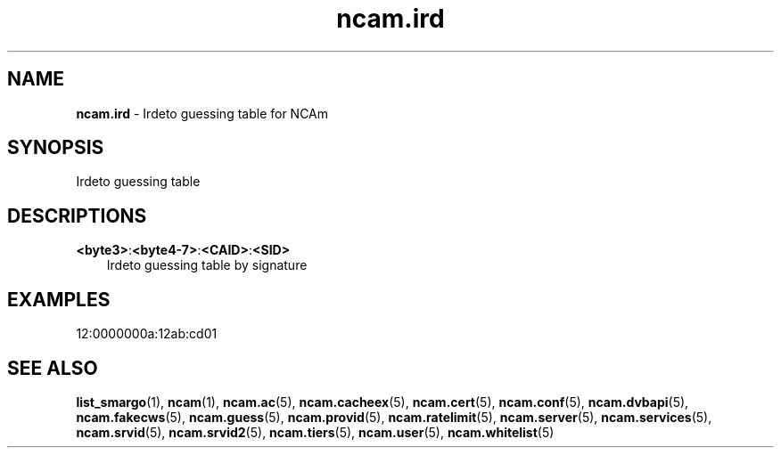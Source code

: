 .TH ncam.ird 5
.SH NAME
\fBncam.ird\fR - Irdeto guessing table for NCAm
.SH SYNOPSIS
Irdeto guessing table
.SH DESCRIPTIONS
.PP
\fB<byte3>\fP:\fB<byte4-7>\fP:\fB<CAID>\fP:\fB<SID>\fP
.RS 3n
Irdeto guessing table by signature
.RE
.SH EXAMPLES
 12:0000000a:12ab:cd01
.SH "SEE ALSO"
\fBlist_smargo\fR(1), \fBncam\fR(1), \fBncam.ac\fR(5), \fBncam.cacheex\fR(5), \fBncam.cert\fR(5), \fBncam.conf\fR(5), \fBncam.dvbapi\fR(5), \fBncam.fakecws\fR(5), \fBncam.guess\fR(5), \fBncam.provid\fR(5), \fBncam.ratelimit\fR(5), \fBncam.server\fR(5), \fBncam.services\fR(5), \fBncam.srvid\fR(5), \fBncam.srvid2\fR(5), \fBncam.tiers\fR(5), \fBncam.user\fR(5), \fBncam.whitelist\fR(5)
